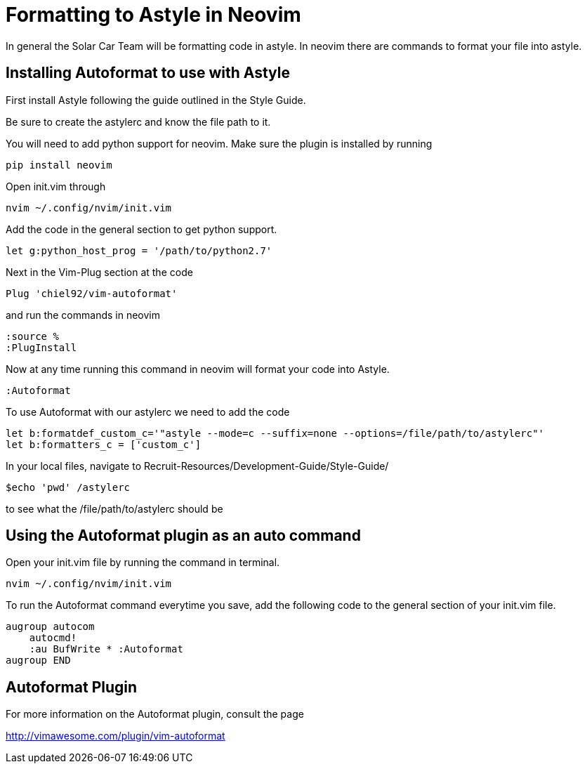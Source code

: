= Formatting to Astyle in Neovim

In general the Solar Car Team will be formatting code in astyle.
In neovim there are commands to format your file into astyle.

== Installing Autoformat to use with Astyle
First install Astyle following the guide outlined in the Style Guide.

Be sure to create the astylerc and know the file path to it.

You will need to add python support for neovim.  Make sure the plugin is installed by running 

[source, c++]
----
pip install neovim
----

Open init.vim through

[source,c++]
----
nvim ~/.config/nvim/init.vim
----

Add the code in the general section to get python support.

[source,c++]
----
let g:python_host_prog = '/path/to/python2.7'
----

Next in the Vim-Plug section at the code

[source,c++]
----
Plug 'chiel92/vim-autoformat'
----

and run the commands in neovim

[source,c++]
----
:source %
:PlugInstall
----

Now at any time running this command in neovim will format your code into Astyle.

[source,c++]
----
:Autoformat
----

To use Autoformat with our astylerc we need to add the code

[source,c++]
----
let b:formatdef_custom_c='"astyle --mode=c --suffix=none --options=/file/path/to/astylerc"'
let b:formatters_c = ['custom_c']
----

In your local files, navigate to Recruit-Resources/Development-Guide/Style-Guide/

[source,c++]
----
$echo 'pwd' /astylerc
----
to see what the /file/path/to/astylerc should be

== Using the Autoformat plugin as an auto command
Open your init.vim file by running the command in terminal.

[source,c++]
----
nvim ~/.config/nvim/init.vim
----

To run the Autoformat command everytime you save, add the following code to the general section of your init.vim file.  

[source,c++]
----
augroup autocom
    autocmd!
    :au BufWrite * :Autoformat
augroup END
----

== Autoformat Plugin
For more information on the Autoformat plugin, consult the page 

http://vimawesome.com/plugin/vim-autoformat
